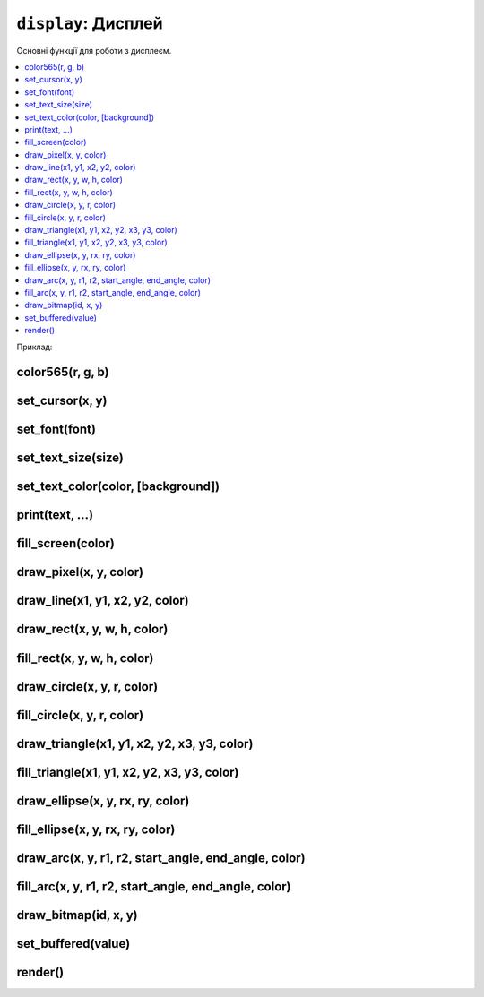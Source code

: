 ``display``: Дисплей
--------------------

Основні функції для роботи з дисплеєм.

.. contents::
    :local:
    :depth: 1

Приклад:

.. code-block:: lua
    :linenos:

    display.set_cursor(0, 0)
    display.print("Hello,", "world!", 69, 420, "nice")

    local color = display.color565(255, 0, 0)
    display.draw_line(0, 0, 100, 100, color)

    local face = resources.load_bitmap("face.bmp", display.color565(0, 0, 0))
    display.draw_bitmap(face, 50, 80)

    display.set_buffered(true)
    display.fill_rect(0, 0, 100, 100, color)
    display.render()

    display.set_buffered(false)
    display.fill_rect(0, 0, 100, 100, color)

.. lua:module:: display

color565(r, g, b)
^^^^^^^^^^^^^^^^^

.. lua:function:: color565(r, g, b)

    Повертає 16-бітне число, що представляє колір з RGB-компонентами.

    :type r: number
    :param r: Компонента червоного кольору (від 0 до 255).
    :type g: number
    :param g: Компонента зеленого кольору (від 0 до 255).
    :type b: number
    :param b: Компонента синього кольору (від 0 до 255).

    Наприклад, ``display.color565(255, 0, 0)`` поверне 63488, що відповідає червоному кольору.

    Це потрібно, оскільки дисплей Лілки працює з 16-бітними кольорами (5-6-5), а не з 24-бітними (8-8-8).

    Всі функції, що приймають аргумент ``color``, очікують, що він буде саме 16-бітним числом.

    Приклад використання:

    .. code-block:: lua
        :linenos:

        local color = display.color565(255, 0, 0)
        display.draw_line(0, 0, 100, 100, color)

set_cursor(x, y)
^^^^^^^^^^^^^^^^

.. lua:function:: set_cursor(x, y)

    Встановлює позицію курсора.

    Позиція курсора використовується для виведення тексту на екран.

set_font(font)
^^^^^^^^^^^^^^

.. lua:function:: set_font(font)

    Встановлює шрифт для виведення тексту.

    :type font: string
    :param font: Ідентифікатор шрифту.

    Доступні шрифти:

    * ``"4x6"``: https://github.com/olikraus/u8g2/wiki/fntgrpx11#4x6
    * ``"5x7"``: https://github.com/olikraus/u8g2/wiki/fntgrpx11#5x7
    * ``"5x8"``: https://github.com/olikraus/u8g2/wiki/fntgrpx11#5x8
    * ``"6x12"``: https://github.com/olikraus/u8g2/wiki/fntgrpx11#6x12
    * ``"6x13"``: https://github.com/olikraus/u8g2/wiki/fntgrpx11#6x13
    * ``"7x13"``: https://github.com/olikraus/u8g2/wiki/fntgrpx11#7x13
    * ``"8x13"``: https://github.com/olikraus/u8g2/wiki/fntgrpx11#8x13
    * ``"9x15"``: https://github.com/olikraus/u8g2/wiki/fntgrpx11#9x15
    * ``"10x20"``: https://github.com/olikraus/u8g2/wiki/fntgrpx11#10x20

    Приклад використання:

    .. code-block:: lua
        :linenos:

        display.set_font("6x13")
        display.set_cursor(8, 32)
        display.print("Привіт,")
        display.set_cursor(8, 64)
        display.set_font("10x20")
        display.print("Лілка!")

set_text_size(size)
^^^^^^^^^^^^^^^^^^^

.. lua:function:: set_text_size(size)

    Встановлює масштабування тексту.

    :type size: number
    :param size: Масштаб тексту.

    Якщо цей параметр дорівнює 1, текст виводиться в масштабі 1:1. Якщо 2, то кожен піксель тексту буде займати 2x2 пікселі на екрані, і так далі.

set_text_color(color, [background])
^^^^^^^^^^^^^^^^^^^^^^^^^^^^^^^^^^^

.. lua:function:: set_text_color(color, [background])

    Встановлює кольори тексту.

    :type color: number
    :param color: Колір тексту.
    :type background: number
    :param background: Колір фону тексту. Якщо цей параметр не вказаний, фон тексту буде прозорим.

print(text, ...)
^^^^^^^^^^^^^^^^

.. lua:function:: print(text, ...)

    Виводить текст на екран.

    :type text: string
    :param text: Текст, який потрібно вивести на екран.
    :type ...: any
    :param ...: Додаткові аргументи, які будуть вставлені в текст.

    Приклад використання:

    .. code-block:: lua
        :linenos:

        display.print("Hello,", "world!", 69, 420, "nice")

fill_screen(color)
^^^^^^^^^^^^^^^^^^

.. lua:function:: fill_screen(color)

    Заповнює екран кольором.

draw_pixel(x, y, color)
^^^^^^^^^^^^^^^^^^^^^^^

.. lua:function:: draw_pixel(x, y, color)

    Малює піксель на екрані.

draw_line(x1, y1, x2, y2, color)
^^^^^^^^^^^^^^^^^^^^^^^^^^^^^^^^

.. lua:function:: draw_line(x1, y1, x2, y2, color)

    Малює лінію з координатами (x1, y1) і (x2, y2) кольором color.

    :type x1: number
    :param x1: Координата x початку лінії.
    :type y1: number
    :param y1: Координата y початку лінії.
    :type x2: number
    :param x2: Координата x кінця лінії.
    :type y2: number
    :param y2: Координата y кінця лінії.
    :type color: number
    :param color: Колір лінії.

    Приклад використання:

    .. code-block:: lua
        :linenos:

        local color = display.color565(255, 0, 0)
        display.draw_line(0, 0, 100, 100, color)

draw_rect(x, y, w, h, color)
^^^^^^^^^^^^^^^^^^^^^^^^^^^^

.. lua:function:: draw_rect(x, y, w, h, color)

    Малює прямокутник з координатами (x, y) і шириною w та висотою h кольором color.

fill_rect(x, y, w, h, color)
^^^^^^^^^^^^^^^^^^^^^^^^^^^^

.. lua:function:: fill_rect(x, y, w, h, color)

    Малює **заповнений** прямокутник з координатами (x, y) і шириною w та висотою h кольором color.

draw_circle(x, y, r, color)
^^^^^^^^^^^^^^^^^^^^^^^^^^^

.. lua:function:: draw_circle(x, y, r, color)

    Малює коло з центром у точці (x, y) та радіусом r кольором color.

fill_circle(x, y, r, color)
^^^^^^^^^^^^^^^^^^^^^^^^^^^

.. lua:function:: fill_circle(x, y, r, color)

    Малює **заповнене** коло з центром у точці (x, y) та радіусом r кольором color.

draw_triangle(x1, y1, x2, y2, x3, y3, color)
^^^^^^^^^^^^^^^^^^^^^^^^^^^^^^^^^^^^^^^^^^^^

.. lua:function:: draw_triangle(x1, y1, x2, y2, x3, y3, color)

    Малює трикутник з вершинами у точках (x1, y1), (x2, y2) та (x3, y3) кольором color.

fill_triangle(x1, y1, x2, y2, x3, y3, color)
^^^^^^^^^^^^^^^^^^^^^^^^^^^^^^^^^^^^^^^^^^^^

.. lua:function:: fill_triangle(x1, y1, x2, y2, x3, y3, color)

    Малює **заповнений** трикутник з вершинами у точках (x1, y1), (x2, y2) та (x3, y3) кольором color.

draw_ellipse(x, y, rx, ry, color)
^^^^^^^^^^^^^^^^^^^^^^^^^^^^^^^^^

.. lua:function:: draw_ellipse(x, y, rx, ry, color)

    Малює еліпс з центром у точці (x, y), радіусом rx по горизонталі та радіусом ry по вертикалі кольором color.

fill_ellipse(x, y, rx, ry, color)
^^^^^^^^^^^^^^^^^^^^^^^^^^^^^^^^^

.. lua:function:: fill_ellipse(x, y, rx, ry, color)

    Малює **заповнений** еліпс з центром у точці (x, y), радіусом rx по горизонталі та радіусом ry по вертикалі кольором color.

draw_arc(x, y, r1, r2, start_angle, end_angle, color)
^^^^^^^^^^^^^^^^^^^^^^^^^^^^^^^^^^^^^^^^^^^^^^^^^^^^^

.. lua:function:: draw_arc(x, y, r1, r2, start_angle, end_angle, color)

    Малює дугу кола з центром у точці (x, y), радіусами r1 та r2, кутом початку start_angle та кутом кінця end_angle кольором color.

    :type x: number
    :param x: Координата x центру дуги.
    :type y: number
    :param y: Координата y центру дуги.
    :type r1: number
    :param r1: Зовнішній радіус дуги.
    :type r2: number
    :param r2: Внутрішній радіус дуги.
    :type start_angle: number
    :param start_angle: Кут початку дуги (в градусах).
    :type end_angle: number
    :param end_angle: Кут кінця дуги (в градусах).
    :type color: number
    :param color: Колір дуги.

fill_arc(x, y, r1, r2, start_angle, end_angle, color)
^^^^^^^^^^^^^^^^^^^^^^^^^^^^^^^^^^^^^^^^^^^^^^^^^^^^^

.. lua:function:: fill_arc(x, y, r1, r2, start_angle, end_angle, color)

    Малює **заповнену** дугу кола з центром у точці (x, y), радіусами r1 та r2, кутом початку start_angle та кутом кінця end_angle кольором color.

draw_bitmap(id, x, y)
^^^^^^^^^^^^^^^^^^^^^

.. lua:function:: draw_bitmap(id, x, y)

    Виводить зображення на екран.

    :type id: number
    :param id: Ідентифікатор зображення, отриманий з :lua:func:`resources.load_bitmap`.
    :type x: number
    :param x: Координата x верхнього лівого кута зображення.
    :type y: number
    :param y: Координата y верхнього лівого кута зображення.

    Приклад використання:

    .. code-block:: lua
        :linenos:

        local face = resources.load_bitmap("face.bmp", display.color565(0, 0, 0))
        display.draw_bitmap(face, 50, 80) -- Виводить зображення на екран у точці (50, 80)

set_buffered(value)
^^^^^^^^^^^^^^^^^^^

.. lua:function:: set_buffered(value)

    Вмикає або вимикає буферизоване малювання.

    :type value: boolean
    :param value: Якщо цей параметр дорівнює true, буферизація дисплея вмикається. Якщо false, вимикається.

    Буферизація дисплея дозволяє малювати всю графіку на полотні-буфері в пам'яті, а потім виводити цей буфер на екран. Це дозволяє уникнути мерехтіння зображення на екрані.

    Щоб вивести буфер на екран, використовуйте функцію :lua:func:`display.render`.

    За замовчуванням, буферизація екрану **увімкнена**, щоб запобігти мерехтінню зображення на екрані. Це трохи збільшує затримку між малюванням графіки та виведенням її на екран, але відсутність мерехтіння зображення на екрані зазвичай в пріоритеті.

    Приклад коду, при якому буде дуже помітне мерехтіння зображення на екрані:

    .. code-block:: lua
        :linenos:

        -- Вимикаємо буферизацію екрану:
        display.set_buffered(false)

        while true do
            -- Заповнюємо екран чорним кольором:
            display.fill_screen(display.color565(0, 0, 0))
            -- Малюємо червоний прямокутник на екрані:
            display.fill_rect(0, 0, 100, 100, display.color565(255, 0, 0))
        end

    Якщо ви виконаєте цей код, ви побачите, що червоний прямокутник мерехтить на екрані.
    Ось той самий код, але з (за замовчуванням) увімкненою буферизацією екрану:

    .. code-block:: lua
        :linenos:

        while true do
            -- Заповнюємо екран чорним кольором:
            display.fill_screen(display.color565(0, 0, 0))
            -- Малюємо червоний прямокутник на екрані:
            display.fill_rect(0, 0, 100, 100, display.color565(255, 0, 0))
            -- Виводимо зображення з буфера на екран:
            display.render()
            -- Жодного мерехтіння не буде!
        end

render()
^^^^^^^^

.. lua:function:: render()

    Виводить зображення з буфера на екран.

    Якщо буферизація екрану вимкнена, ця функція повертає помилку.
